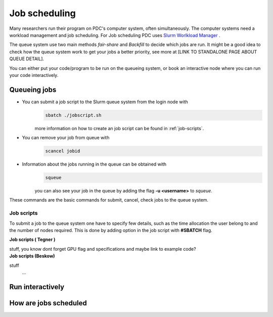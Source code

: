 .. index:: Job scheduling
.. _job_scheduling:

Job scheduling
==============
Many researchers run their program on PDC's computer system, often simultaneously. The computer systems need a workload management and job scheduling. For Job scheduling PDC uses `Slurm Worlkload Manager <https://slurm.schedmd.com/>`_ . 

The queue system use two main methods *fair-share* and *Backfill* to decide which jobs are run. It might be a good idea to check how the queue system work to get your jobs a better priority, see more at [LINK TO STANDALONE PAGE ABOUT QUEUE DETAIL].


You can either put your code/program to be run on the queueing system, or book an interactive node where you can run your code interactively.

Queueing jobs
#############

* You can submit a job script to the Slurm queue system from the login node with
	.. code-block:: bash


		sbatch ./jobscript.sh

	more information on how to create an job script can be found in :ref:`job-scripts`.

* You can remove your job from queue with
	.. code-block:: bash
	
		scancel jobid

* Information about the jobs running in the queue can be obtained with
	.. code-block:: bash
		
		squeue

	you can also see your job in the queue by adding the flag **-u <username>** to *squeue*.


These commands are the basic commands for submit, cancel, check jobs to the queue system.

.. _job-scripts: 

Job scripts
*****************

To submit a job to the queue system one have to specify few details, such as the time allocation the user belong to and the number of nodes required. This is done by adding option in the job script with **#SBATCH** flag.

.. container:: toggle

	.. container:: header
		
		**Job scripts ( Tegner )**
		
	
	stuff, you know
	dont forget GPU flag and specifications
	and maybe link to example code?

.. container:: toggle

	.. container:: header

		**Job scripts (Beskow)**
		


	stuff
		...

Run interactively
#################


How are jobs scheduled
######################
